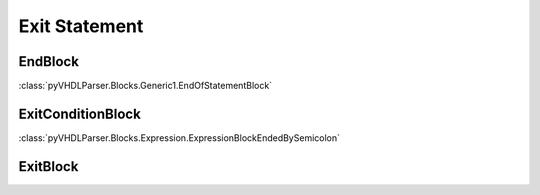 Exit Statement
##############

EndBlock
--------

:class:`pyVHDLParser.Blocks.Generic1.EndOfStatementBlock`


ExitConditionBlock
------------------

:class:`pyVHDLParser.Blocks.Expression.ExpressionBlockEndedBySemicolon`


ExitBlock
---------

